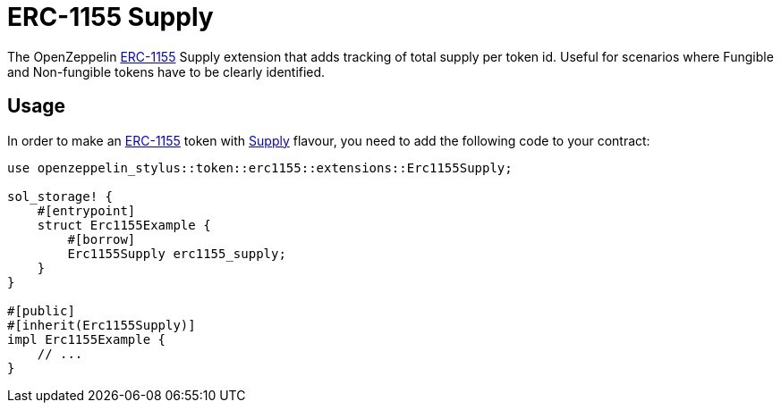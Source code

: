 = ERC-1155 Supply

The OpenZeppelin xref:erc1155.adoc[ERC-1155] Supply extension that adds tracking of total supply per token id.
Useful for scenarios where Fungible and Non-fungible tokens have to be clearly identified.

[[usage]]
== Usage

In order to make an xref:erc1155.adoc[ERC-1155] token with https://docs.rs/openzeppelin-stylus/0.2.0-alpha.2/openzeppelin_stylus/token/erc1155/extensions/supply/index.html[Supply] flavour,
you need to add the following code to your contract:

[source,rust]
----
use openzeppelin_stylus::token::erc1155::extensions::Erc1155Supply;

sol_storage! {
    #[entrypoint]
    struct Erc1155Example {
        #[borrow]
        Erc1155Supply erc1155_supply;
    }
}

#[public]
#[inherit(Erc1155Supply)]
impl Erc1155Example {
    // ...
}
----
